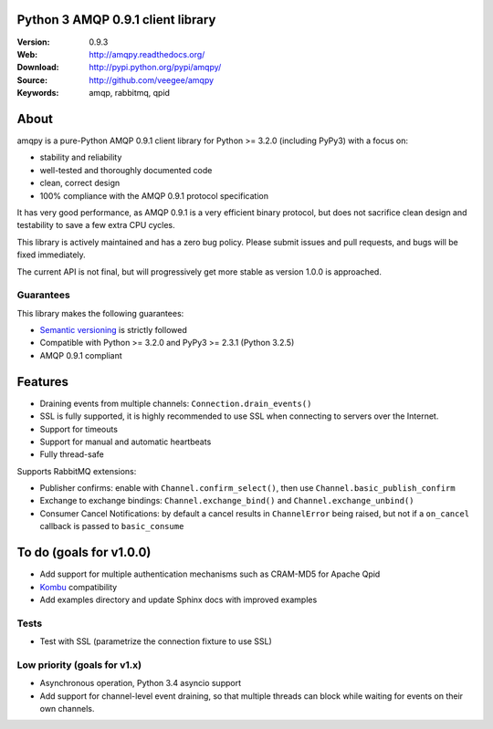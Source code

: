 Python 3 AMQP 0.9.1 client library
==================================

:Version: 0.9.3
:Web: http://amqpy.readthedocs.org/
:Download: http://pypi.python.org/pypi/amqpy/
:Source: http://github.com/veegee/amqpy
:Keywords: amqp, rabbitmq, qpid


About
=====

amqpy is a pure-Python AMQP 0.9.1 client library for Python >= 3.2.0 (including
PyPy3) with a focus on:

- stability and reliability
- well-tested and thoroughly documented code
- clean, correct design
- 100% compliance with the AMQP 0.9.1 protocol specification

It has very good performance, as AMQP 0.9.1 is a very efficient binary protocol,
but does not sacrifice clean design and testability to save a few extra CPU
cycles.

This library is actively maintained and has a zero bug policy. Please submit
issues and pull requests, and bugs will be fixed immediately.

The current API is not final, but will progressively get more stable as version
1.0.0 is approached.


Guarantees
----------

This library makes the following guarantees:

- `Semantic versioning`_ is strictly followed
- Compatible with Python >= 3.2.0 and PyPy3 >= 2.3.1 (Python 3.2.5)
- AMQP 0.9.1 compliant


Features
========

- Draining events from multiple channels: ``Connection.drain_events()``
- SSL is fully supported, it is highly recommended to use SSL when connecting to
  servers over the Internet.
- Support for timeouts
- Support for manual and automatic heartbeats
- Fully thread-safe

Supports RabbitMQ extensions:

- Publisher confirms: enable with ``Channel.confirm_select()``, then use
  ``Channel.basic_publish_confirm``
- Exchange to exchange bindings: ``Channel.exchange_bind()`` and
  ``Channel.exchange_unbind()``
- Consumer Cancel Notifications: by default a cancel results in ``ChannelError``
  being raised, but not if a ``on_cancel`` callback is passed to
  ``basic_consume``


To do (goals for  v1.0.0)
=========================

- Add support for multiple authentication mechanisms such as CRAM-MD5 for Apache
  Qpid
- `Kombu`_ compatibility
- Add examples directory and update Sphinx docs with improved examples


Tests
-----

- Test with SSL (parametrize the connection fixture to use SSL)


Low priority (goals for v1.x)
-----------------------------

- Asynchronous operation, Python 3.4 asyncio support
- Add support for channel-level event draining, so that multiple threads can
  block while waiting for events on their own channels.


.. _Kombu: https://github.com/celery/kombu
.. _Semantic versioning: http://semver.org
